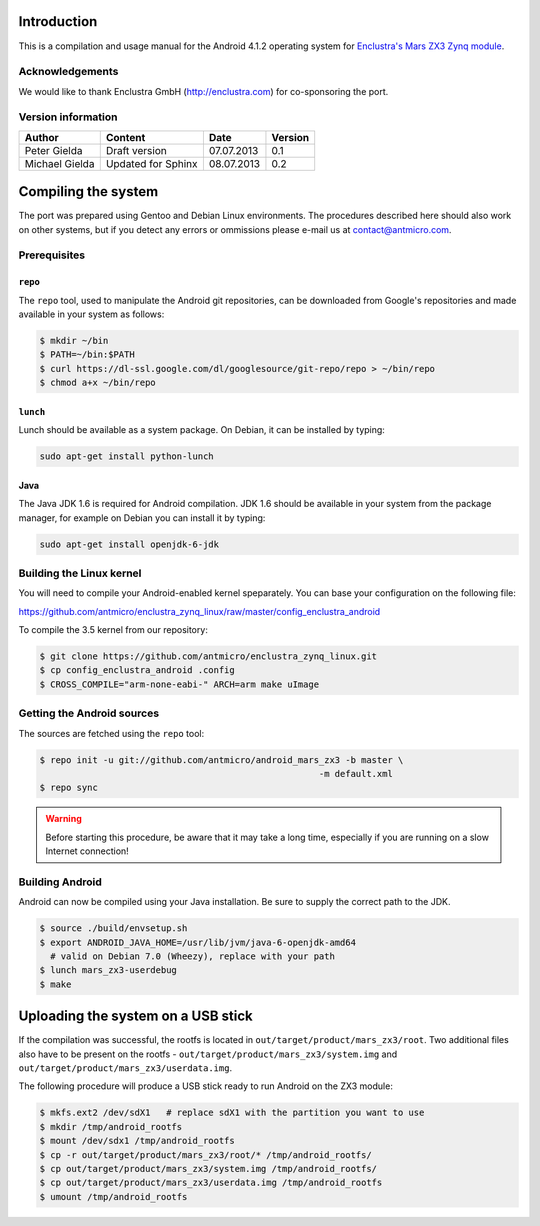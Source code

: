 Introduction
============

This is a compilation and usage manual for the Android 4.1.2 operating system for `Enclustra's Mars ZX3 Zynq module <http://www.enclustra.com/en/products/system-on-chip-modules/mars-zx3/>`_.

Acknowledgements
----------------

We would like to thank Enclustra GmbH (http://enclustra.com) for co-sponsoring the port.

Version information
-------------------

.. csv-table::
   :header: Author,Content,Date,Version

   Peter Gielda,Draft version,07.07.2013,0.1
   Michael Gielda,Updated for Sphinx,08.07.2013,0.2

Compiling the system
====================

The port was prepared using Gentoo and Debian Linux environments. The procedures described here should also work on other systems, but if you detect any errors or ommissions please e-mail us at `contact@antmicro.com <mailto:contact@antmicro.com>`_.

Prerequisites
-------------

``repo``
~~~~~~~~

The ``repo`` tool, used to manipulate the Android git repositories, can be downloaded from Google's repositories and made available in your system as follows:

.. code-block:: bash

   $ mkdir ~/bin
   $ PATH=~/bin:$PATH
   $ curl https://dl-ssl.google.com/dl/googlesource/git-repo/repo > ~/bin/repo
   $ chmod a+x ~/bin/repo

``lunch``
~~~~~~~~~

Lunch should be available as a system package. On Debian, it can be installed by typing:

.. code-block:: bash

   sudo apt-get install python-lunch

Java
~~~~

The Java JDK 1.6 is required for Android compilation. JDK 1.6 should be available in your system from the package manager, for example on Debian you can install it by typing:

.. code-block:: bash

   sudo apt-get install openjdk-6-jdk

Building the Linux kernel
-------------------------

You will need to compile your Android-enabled kernel speparately. You can base your configuration on the following file:

https://github.com/antmicro/enclustra_zynq_linux/raw/master/config_enclustra_android

To compile the 3.5 kernel from our repository:

.. code-block:: bash

   $ git clone https://github.com/antmicro/enclustra_zynq_linux.git
   $ cp config_enclustra_android .config
   $ CROSS_COMPILE="arm-none-eabi-" ARCH=arm make uImage

Getting the Android sources
---------------------------

The sources are fetched using the ``repo`` tool:

.. code-block:: bash

   $ repo init -u git://github.com/antmicro/android_mars_zx3 -b master \
                                                        -m default.xml
   $ repo sync

.. warning::

   Before starting this procedure, be aware that it may take a long time, especially if you are running on a slow Internet connection!

Building Android
----------------

Android can now be compiled using your Java installation. Be sure to supply the correct path to the JDK.

.. code-block:: bash

   $ source ./build/envsetup.sh
   $ export ANDROID_JAVA_HOME=/usr/lib/jvm/java-6-openjdk-amd64
     # valid on Debian 7.0 (Wheezy), replace with your path
   $ lunch mars_zx3-userdebug
   $ make

Uploading the system on a USB stick
===================================

If the compilation was successful, the rootfs is located in ``out/target/product/mars_zx3/root``.
Two additional files also have to be present on the rootfs - ``out/target/product/mars_zx3/system.img`` and ``out/target/product/mars_zx3/userdata.img``.

The following procedure will produce a USB stick ready to run Android on the ZX3 module:

.. code-block:: bash

   $ mkfs.ext2 /dev/sdX1   # replace sdX1 with the partition you want to use
   $ mkdir /tmp/android_rootfs
   $ mount /dev/sdx1 /tmp/android_rootfs
   $ cp -r out/target/product/mars_zx3/root/* /tmp/android_rootfs/
   $ cp out/target/product/mars_zx3/system.img /tmp/android_rootfs/
   $ cp out/target/product/mars_zx3/userdata.img /tmp/android_rootfs
   $ umount /tmp/android_rootfs

